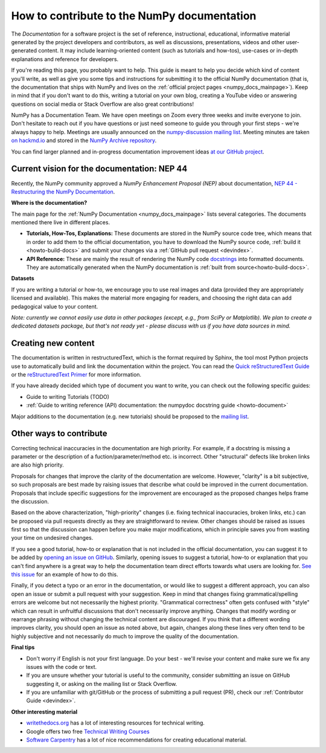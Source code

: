 .. _howto-docs:

############################################
How to contribute to the NumPy documentation
############################################

The *Documentation* for a software project is the set of reference,
instructional, educational, informative material generated by the project
developers and contributors, as well as discussions, presentations, videos and
other user-generated content. It may include learning-oriented content (such as
tutorials and how-tos), use-cases or in-depth explanations and reference for
developers.

If you're reading this page, you probably want to help. This guide is meant to
help you decide which kind of content you'll write, as well as give you some
tips and instructions for submitting it to the official NumPy documentation
(that is, the documentation that ships with NumPy and lives on the
:ref:`official project pages <numpy_docs_mainpage>`). Keep in mind that if you
don't want to do this, writing a tutorial on your own blog, creating a YouTube
video or answering questions on social media or Stack Overflow are also great
contributions!

NumPy has a Documentation Team. We have open meetings on Zoom every three weeks
and invite everyone to join. Don't hesitate to reach out if you have questions
or just need someone to guide you through your first steps - we're always happy
to help. Meetings are usually announced on the `numpy-discussion mailing list
<https://mail.python.org/mailman/listinfo/numpy-discussion>`__. Meeting minutes
are taken `on hackmd.io <https://hackmd.io/oB_boakvRqKR-_2jRV-Qjg>`__ and stored
in the `NumPy Archive repository <https://github.com/numpy/archive>`__.

You can find larger planned and in-progress documentation improvement ideas `at
our GitHub project <https://github.com/orgs/numpy/projects/2>`__.

Current vision for the documentation: NEP 44
--------------------------------------------

Recently, the NumPy community approved a *NumPy Enhancement Proposal (NEP)*
about documentation, `NEP 44 - Restructuring the NumPy Documentation
<https://www.numpy.org/neps/nep-0044-restructuring-numpy-docs>`__.

**Where is the documentation?**

The main page for the :ref:`NumPy Documentation <numpy_docs_mainpage>` lists
several categories. The documents mentioned there live in different places.

- **Tutorials, How-Tos, Explanations:** These documents are stored in the NumPy
  source code tree, which means that in order to add them to the official
  documentation, you have to download the NumPy source code,
  :ref:`build it <howto-build-docs>` and submit your changes via a
  :ref:`GitHub pull request <devindex>`.

- **API Reference:** These are mainly the result of rendering the NumPy code
  `docstrings <https://www.python.org/dev/peps/pep-0257/>`__ into formatted
  documents. They are automatically generated when the NumPy documentation is
  :ref:`built from source<howto-build-docs>`.

**Datasets**

If you are writing a tutorial or how-to, we encourage you to use real images and
data (provided they are appropriately licensed and available). This makes the
material more engaging for readers, and choosing the right data can add
pedagogical value to your content.

*Note: currently we cannot easily use data in other packages (except, e.g., from
SciPy or Matplotlib). We plan to create a dedicated datasets package, but that's
not ready yet - please discuss with us if you have data sources in mind.*

Creating new content
--------------------

The documentation is written in restructuredText, which is the format required
by Sphinx, the tool most Python projects use to automatically build and link the
documentation within the project. You can read the
`Quick reStructuredText Guide
<https://docutils.sourceforge.io/docs/user/rst/quickref.html>`__ or the
`reStructuredText Primer
<http://www.sphinx-doc.org/en/stable/usage/restructuredtext/basics.html>`__ for
more information.

If you have already decided which type of document you want to write, you can
check out the following specific guides:

- Guide to writing Tutorials (TODO)
- :ref:`Guide to writing reference (API) documentation: the numpydoc docstring
  guide <howto-document>`

Major additions to the documentation (e.g. new tutorials) should be proposed to
the `mailing list
<https://mail.python.org/mailman/listinfo/numpy-discussion>`__.

Other ways to contribute
------------------------

Correcting technical inaccuracies in the documentation are high priority. For
example, if a docstring is missing a parameter or the description of a
fuction/parameter/method etc. is incorrect. Other "structural" defects like
broken links are also high priority.

Proposals for changes that improve the clarity of the documentation are welcome.
However, "clarity" is a bit subjective, so such proposals are best made by
raising issues that describe what could be improved in the current
documentation. Proposals that include specific suggestions for the improvement
are encouraged as the proposed changes helps frame the discussion.

Based on the above characterization, "high-priority" changes (i.e. fixing
technical inaccuracies, broken links, etc.) can be proposed via pull requests
directly as they are straightforward to review. Other changes should be raised
as issues first so that the discussion can happen before you make major
modifications, which in principle saves you from wasting your time on
undesired changes.

If you see a good tutorial, how-to or explanation that is not included in the
official documentation, you can suggest it to be added by `opening an issue on
GitHub <https://github.com/numpy/numpy/issues>`__. Similarly, opening issues to
suggest a tutorial, how-to or explanation that you can't find anywhere is a
great way to help the documentation team direct efforts towards what users are
looking for. `See this issue <https://github.com/numpy/numpy/issues/15760>`__
for an example of how to do this.

Finally, if you detect a typo or an error in the documentation, or would like to
suggest a different approach, you can also open an issue or submit a pull
request with your suggestion. Keep in mind that changes fixing
grammatical/spelling errors are welcome but not necessarily the highest
priority. "Grammatical correctness" often gets confused with "style" which can
result in unfruitful discussions that don't necessarily improve anything.
Changes that modify wording or rearrange phrasing without changing the technical
content are discouraged. If you think that a different wording improves clarity,
you should open an issue as noted above, but again, changes along these lines
very often tend to be highly subjective and not necessarily do much to improve
the quality of the documentation.

**Final tips**

- Don't worry if English is not your first language. Do your best - we'll revise
  your content and make sure we fix any issues with the code or text.
- If you are unsure whether your tutorial is useful to the community, consider
  submitting an issue on GitHub suggesting it, or asking on the mailing
  list or Stack Overflow.
- If you are unfamiliar with git/GitHub or the process of submitting a pull
  request (PR), check our :ref:`Contributor Guide <devindex>`.

**Other interesting material**

- `writethedocs.org <https://www.writethedocs.org/>`__ has a lot of interesting
  resources for technical writing.
- Google offers two free `Technical Writing Courses
  <https://developers.google.com/tech-writing>`__
- `Software Carpentry <https://carpentries.github.io/curriculum-development/>`__ has a lot of
  nice recommendations for creating educational material.
